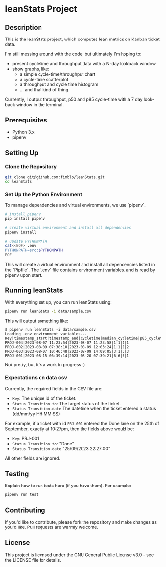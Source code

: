* leanStats Project

** Description
This is the leanStats project, which computes lean metrics on Kanban
ticket data.

I'm still messing around with the code, but ultimately I'm hoping to:
- present cycletime and throughput data with a N-day lookback window
- show graphs, like:
  - a simple cycle-time/throughput chart
  - a cycle-time scatterplot
  - a throughput and cycle time histogram
  - ... and that kind of thing.

Currently, I output throughput, p50 and p85 cycle-time with a 7 day
look-back window in the terminal.

** Prerequisites
- Python 3.x
- pipenv

** Setting Up

*** Clone the Repository
#+BEGIN_SRC bash
git clone git@github.com:fimblo/leanStats.git
cd leanStats
#+END_SRC

*** Set Up the Python Environment

To manage dependencies and virtual environments, we use `pipenv`.

#+BEGIN_SRC bash
  # install pipenv
  pip install pipenv

  # create virtual environment and install all dependencies
  pipenv install

  # update PYTHONPATH
  cat<<EOF> .env
  PYTHONPATH=src:$PYTHONPATH
  EOF
#+END_SRC

This will create a virtual environment and install all dependencies
listed in the `Pipfile`. The `.env` file contains environment
variables, and is read by pipenv upon start.

** Running leanStats

With everything set up, you can run leanStats using:

#+BEGIN_SRC bash
pipenv run leanStats -i data/sample.csv
#+END_SRC

This will output something like:
#+begin_example
$ pipenv run leanStats -i data/sample.csv 
Loading .env environment variables...
Key|timestamp_start|timestamp_end|cycletime|median_cycletime|p85_cycletime|throughput
PROJ-004|2023-08-07 11:23:54|2023-08-07 11:23:58|1|1|1|1
PROJ-002|2023-08-09 07:38:10|2023-08-09 12:03:24|1|1|1|2
PROJ-003|2023-08-07 10:46:48|2023-08-09 14:09:05|3|1|3|3
PROJ-001|2023-08-15 06:39:14|2023-08-20 07:39:21|6|6|6|1
#+end_example

Not pretty, but it's a work in progress :)

*** Expectations on data csv

Currently, the required fields in the CSV file are:
- =Key=: The unique id of the ticket.
- =Status Transition.to=: The target status of the ticket.
- =Status Transition.date= The datetime when the ticket entered a status (dd/mm/yy HH:MM:SS)

For example, if a ticket with id =PRJ-001= entered the Done lane on the 25th of September, exactly at 10:27pm, then the fields above would be:
- =Key=: PRJ-001
- =Status Transition.to=: "Done"
- =Status Transition.date= "25/09/2023 22:27:00"

All other fields are ignored.

** Testing

Explain how to run tests here (if you have them). For example:

#+BEGIN_SRC bash
pipenv run test
#+END_SRC

** Contributing

If you'd like to contribute, please fork the repository and make
changes as you'd like. Pull requests are warmly welcome.

** License
This project is licensed under the GNU General Public License v3.0 -
see the LICENSE file for details.

